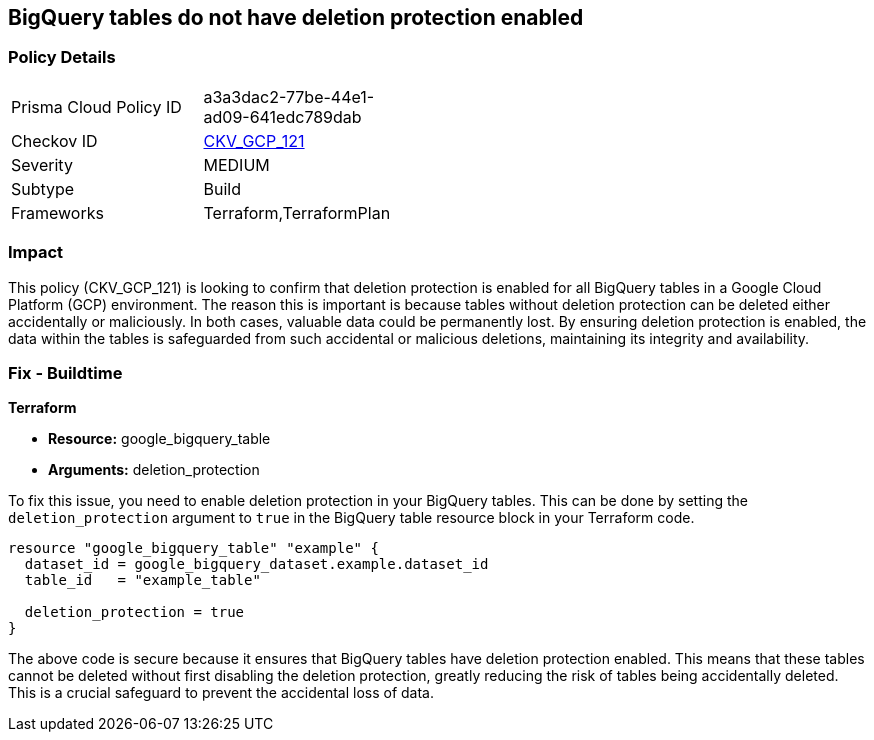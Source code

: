 
== BigQuery tables do not have deletion protection enabled

=== Policy Details

[width=45%]
[cols="1,1"]
|===
|Prisma Cloud Policy ID
| a3a3dac2-77be-44e1-ad09-641edc789dab

|Checkov ID
| https://github.com/bridgecrewio/checkov/blob/main/checkov/terraform/checks/resource/gcp/BigQueryTableDeletionProtection.py[CKV_GCP_121]

|Severity
|MEDIUM

|Subtype
|Build

|Frameworks
|Terraform,TerraformPlan

|===

=== Impact
This policy (CKV_GCP_121) is looking to confirm that deletion protection is enabled for all BigQuery tables in a Google Cloud Platform (GCP) environment. The reason this is important is because tables without deletion protection can be deleted either accidentally or maliciously. In both cases, valuable data could be permanently lost. By ensuring deletion protection is enabled, the data within the tables is safeguarded from such accidental or malicious deletions, maintaining its integrity and availability.

=== Fix - Buildtime

*Terraform*

* *Resource:* google_bigquery_table
* *Arguments:* deletion_protection

To fix this issue, you need to enable deletion protection in your BigQuery tables. This can be done by setting the `deletion_protection` argument to `true` in the BigQuery table resource block in your Terraform code.

[source,go]
----
resource "google_bigquery_table" "example" {
  dataset_id = google_bigquery_dataset.example.dataset_id
  table_id   = "example_table"

  deletion_protection = true
}
----

The above code is secure because it ensures that BigQuery tables have deletion protection enabled. This means that these tables cannot be deleted without first disabling the deletion protection, greatly reducing the risk of tables being accidentally deleted. This is a crucial safeguard to prevent the accidental loss of data.

